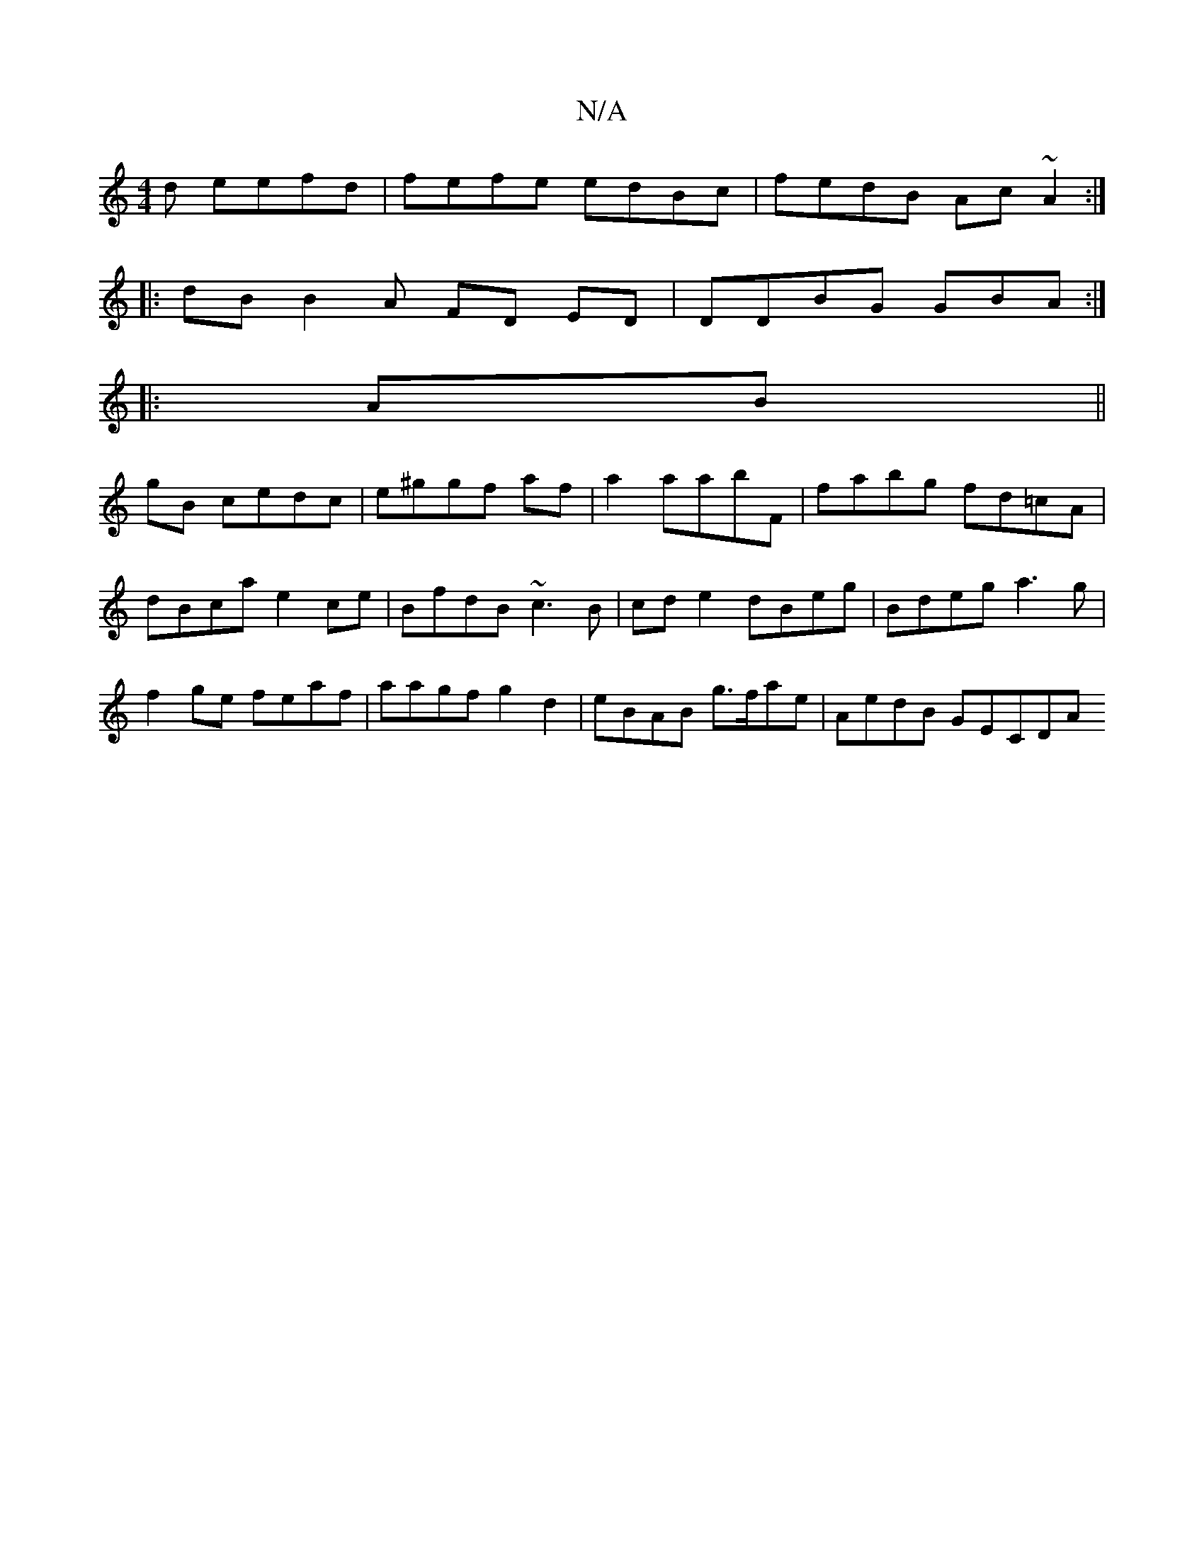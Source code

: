 X:1
T:N/A
M:4/4
R:N/A
K:Cmajor
d eefd | fefe edBc | fedB Ac~A2:|
|:dB B2A FD ED|DDBG GBA:|
|:AB||
gB ce-dc | e^ggf af|a2 aabF | fabg fd=cA | dBca e2 ce | BfdB ~c3B|cde2 dBeg|Bdeg a3g|f2ge feaf | aagf g2 d2 | eBAB g>fae | AedB GECDA